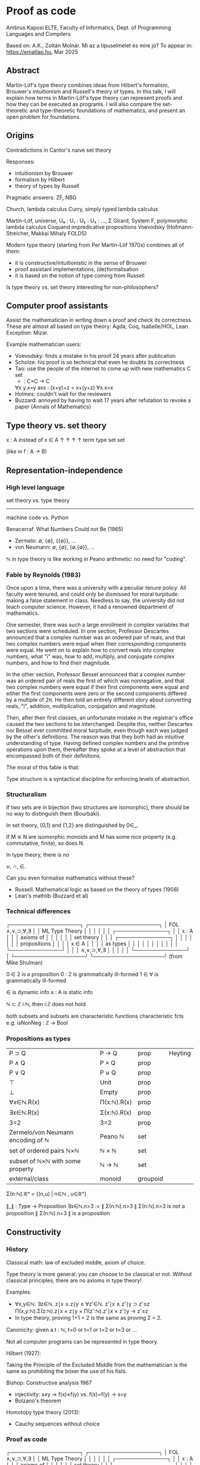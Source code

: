 * Proof as code
Ambrus Kaposi
ELTE, Faculty of Informatics, Dept. of Programming Languages and Compilers

Based on:
A.K., Zoltán Molnár. Mi az a típuselmélet és mire jó?
To appear in: https://ematlap.hu, Mar 2025
** Abstract
Martin-Löf's type theory combines ideas from Hilbert's formalism,
Brouwer's intuitionism and Russell's theory of types. In this talk, I
will explain how terms in Martin-Löf's type theory can represent proofs
and how they can be executed as programs. I will also compare the
set-theoretic and type-theoretic foundations of mathematics, and present
an open problem for foundations.
** Origins
Contradictions in Cantor's naive set theory

Responses:
- intuitionism by Brouwer
- formalism by Hilbert
- theory of types by Russell
Pragmatic answers: ZF, NBG

Church, lambda calculus
Curry, simply typed lambda calculus

Martin-Löf, universe,  U₀ : U₁ : U₂ : U₃ : ..., Σ
Girard, System F, polymorphic lambda calculus
Coquand impredicative propositions
Voevodsky (Hofmann-Streicher, Makkai Mihaly FOLDS)

Modern type theory (starting from Per Martin-Löf 1970s) combines all
of them:
- it is constructive/intuitionistic in the sense of Brouwer
- proof assistant implementations, (de)formalisation
- it is based on the notion of type coming from Russell

Is type theory vs. set theory interesting for non-philosophers?
** Computer proof assistants
Assist the mathematician in writing down a proof and check its
correctness. These are almost all based on type theory: Agda, Coq,
Isabelle/HOL, Lean. Exception: Mizar.

Example mathematician users:
- Voevodsky: finds a mistake in his proof 24 years after
  publication
- Scholze: his proof is so technical that even he doubts its
  correctness
- Tao: use the people of the internet to come up with new mathematics
  C set
  + : C×C → C
  ∀x y.x=y
  ass : (x+y)+z = x+(y+z)
  ∀x.x=x
- Holmes: couldn't wait for the reviewers
- Buzzard: annoyed by having to wait 17 years after refutation to
  revoke a paper (Annals of Mathematics)
** Type theory vs. set theory

   x : A   instead of   x ∈ A
   ↑   ↑                ↑   ↑
 term  type            set  set

   (like in f : A → B)
** Representation-independence
*** High level language
set theory   vs. type theory
----------------------------
machine code vs. Python

Benacerraf. What Numbers Could not Be (1965)
- Zermelo:     ∅, {∅}, {{∅}}, ...
- von Neumann: ∅, {∅}, {∅,{∅}}, ...

ℕ in type theory is like working in Peano arithmetic: no need for
"coding".
*** Fable by Reynolds (1983)
Once upon a time, there was a university with a peculiar tenure
policy. All faculty were tenured, and could only be dismissed for
moral turpitude: making a false statement in class. Needless to say,
the university did not teach computer science. However, it had a
renowned department of mathematics.

One semester, there was such a large enrollment in complex variables
that two sections were scheduled. In one section, Professor Descartes
announced that a complex number was an ordered pair of reals, and that
two complex numbers were equal when their corresponding components
were equal. He went on to explain how to convert reals into complex
numbers, what "i" was, how to add, multiply, and conjugate complex
numbers, and how to find their magnitude.

In the other section, Professor Bessel announced that a complex number
was an ordered pair of reals the first of which was nonnegative, and
that two complex numbers were equal if their first components were
equal and either the first components were zero or the second
components differed by a multiple of 2π. He then told an entirely
different story about converting reals, "i", addition, multiplication,
conjugation and magnitude.

Then, after their first classes, an unfortunate mistake in the
registrar's office caused the two sections to be interchanged. Despite
this, neither Descartes nor Bessel ever committed moral turpitude,
even though each was judged by the other's definitions. The reason was
that they both had an intuitive understanding of type. Having defined
complex numbers and the primitive operations upon them, thereafter
they spoke at a level of abstraction that encompassed both of their
definitions.

The moral of this fable is that:

  Type structure is a syntactical discipline for enforcing levels of
  abstraction.
*** Structuralism
If two sets are in bijection (two structures are isomorphic), there
should be no way to distinguish them (Bourbaki).

In set theory, {0,1} and {1,2} are distinguished by 0∈_.

If M ≅ N are isomorphic monoids and M has some nice property (e.g.
commutative, finite), so does N.

In type theory, there is no

  ∪, ∩, ∈.

Can you even formalise mathematics without these?
- Russell. Mathematical logic as based on the theory of types (1908)
- Lean's mathlib (Buzzard et al)
*** Technical differences
┌───────────────────┐   ┌───────────────────┐
│ FOL    ∧,∨,⊃,∀,∃  │   │ ML Type Theory    │
│                   │   │                   │
│  ┌──────────────┐ │   │       x : A       │
│  │ axioms of    │ │   │                   │
│  │ set theory   │ │   │  ┌──────────────┐ │
│  │              │ │   │  │ propositions │ │
│  │    x ∈ A     │ │   │  │ as types     │ │
│  │              │ │   │  │              │ │
│  └──────────────┘ │   │  │ ∧,∨,⊃,∀,∃    │ │
│                   │   │  └──────────────┘ │
└───────────────────┘   └───────────────────┘   (from Mike Shulman)

0 ∈ 2 is a proposition  0 : 2 is grammatically 
                        ill-formed
1 ∈ ∀ is grammatically
ill-formed

∈ is dynamic info       x : A is static info

ℕ ⊂ ℤ                   i:ℕ, then i:ℤ does not
                        hold

both subsets and        subsets are characteristic functions
characteristic fcts     e.g. isNonNeg : ℤ → Bool
*** Propositions as types
| P ⊃ Q                             | P → Q       | prop     | Heyting
| P ∧ Q                             | P × Q       | prop     |
| P ∨ Q                             | P ⊎ Q       | prop     |
| ⊤                                 | Unit        | prop     |
| ⊥                                 | Empty       | prop     |
| ∀x∈ℕ.R(x)                         | Π(x:ℕ).R(x) | prop     |
| ∃x∈ℕ.R(x)                         | Σ(x:ℕ).R(x) | prop     |
| 3=2                               | 3=2         | prop     |
|-----------------------------------+-------------+----------|
| Zermelo/von Neumann encoding of ℕ | Peano ℕ     | set      |
| set of ordered pairs ℕ×ℕ          | ℕ × ℕ       | set      |
| subset of ℕ×ℕ with some property  | ℕ → ℕ       | set      |
|-----------------------------------+-------------+----------|
| external/class                    | monoid      | groupoid |

Σ(n:ℕ).ℝⁿ = {(n,u) | n∈ℕ , u∈ℝⁿ}

∥_∥ : Type → Proposition
∃x∈ℕ.n>3 := ∥ Σ(n:ℕ).n>3 ∥
Σ(n:ℕ).n>3 is not a proposition
∥ Σ(n:ℕ).n=3 ∥ is a proposition

** Constructivity
*** History
Classical math: law of excluded middle, axiom of choice.

Type theory is more general: you can choose to be classical or
not. Without classical principles, there are no axioms in type theory!

Examples:
- ∀x,y∈ℕ.  ∃z∈ℕ.  z∣x ∧ z∣y ∧ ∀z'∈ℕ.  z'∣x ∧ z'∣y ⊃ z'≤z
  Π(x,y:ℕ).Σ(z:ℕ).z∣x × z∣y × Π(z':ℕ).z'∣x × z'∣y → z'≤z
- In type theory, proving 1+1 = 2 is the same as proving 2 = 2.
Canonicity: given a t : ℕ, t=0 or t=1 or t=2 or t=3 or ...

Not all computer programs can be represented in type theory.

Hilbert (1927):

  Taking the Principle of the Excluded Middle from the mathematician
  is the same as prohibiting the boxer the use of his fists.

Bishop: Constructive analysis 1967
- injectivity: x≠y → f(x)≠f(y)    vs. f(x)=f(y) → x=y
- Bolzano's theorem
Homotopy type theory (2013):
- Cauchy sequences without choice
*** Proof as code
┌───────────────────┐   ┌───────────────────┐
│ FOL    ∧,∨,⊃,∀,∃  │   │ ML Type Theory    │
│                   │   │                   │
│  ┌──────────────┐ │   │       x : A       │
│  │ axioms of    │ │   │                   │
│  │ set theory   │ │   │  ┌──────────────┐ │
│  │              │ │   │  │ propositions │ │
│  │    x ∈ A     │ │   │  │ as types     │ │
│  │              │ │   │  │              │ │
│  └──────────────┘ │   │  │ ∧,∨,⊃,∀,∃    │ │
│                   │   │  └──────────────┘ │
└───────────────────┘   └───────────────────┘

| Proofs in logic                           | Type theory                  |
|-------------------------------------------+------------------------------|
| Hilbert style proof theory of prop.logic  | SK combinator calculus       |
| Gentzen's natural deduction of prop.logic | simply typed lambda calculus |
| Natural deduction style FOL proof theory  | Martin-Löf type theory       |
*** Hilbert vs. Schönfinkel
Hilbert's system                 Simply typed Schönfinkel SK combinator calculus

P ⊃ Q    P                       t : P → Q     u : P
──────────                       ───────────────────
    Q                                  t u : Q

ax1 : P ⊃ (Q ⊃ P)                K : P → (Q → P)
ax2 : (P⊃(Q⊃R))⊃(P⊃Q)⊃P⊃R        S : (P→Q→R)→(P→Q)→P→R
                                 Kβ : (K u) v = u
                                 Sβ : S f g u = f u (g u)

∧intro : P ⊃ Q ⊃ P ∧ Q           _,_ : P → Q → P × Q
∧elim₁ : P ∧ Q ⊃ P               fst : P × Q → P
∧elim₂ : P ∧ Q ⊃ Q               snd : P × Q → Q
                                 ×β₁ : fst (p , q) = p
                                 ×β₂ : snd (p , q) = q

                                 There is an untyped version (the
                                 simplest Turing-complete language).
*** Gentzen vs. Church
Gentzen's natural deduction      Church's simply typed lambda calculus

Γ ⊢ P ⊃ Q    Γ ⊢ P               Γ ⊢ t : P → Q    Γ ⊢ u : P 
──────────────────               ────────────────────────── 
      Γ ⊢ Q                              Γ ⊢ t u : Q        

 Γ,P ⊢ Q                           Γ,x:P ⊢ t : Q
─────────                        ────────────────
Γ ⊢ P ⊃ Q                        Γ ⊢ λx.t : P ⊃ Q

                                 (λx.t) u = t[x↦u]


Γ ⊢ P    Γ ⊢ Q                   Γ ⊢ u : P    Γ ⊢ v : Q
──────────────                   ──────────────────────
  Γ ⊢ P ∧ Q                        Γ ⊢ (u,v) : P × Q

Γ ⊢ P ∧ Q     Γ ⊢ P ∧ Q          Γ ⊢ t : P × Q    Γ ⊢ t : P × Q
─────────     ─────────          ─────────────    ─────────────
  Γ ⊢ P         Γ ⊢ Q            Γ ⊢ fst t : P    Γ ⊢ snd t : Q

                                 fst (u , v) = u
                                 snd (u , v) = v
** Extensionality
In set theory: if two sets have the same elements, they are equal.

This does not make sense in type theory (an element only belongs to a
single type).

Voevodsky's univalence: if there is a bijection between A and B, then
they are equal.

Consequence: equality is not always a proposition!

A is a proposition if for all a,a':A, there is an element of the type a = a'.
A is a set         if for all a,a':A, a = a' is a proposition.
A is a groupoid    if for all a,a':A, a = a' is a set.
...

e1 : {0,1} = {2,3}    e1 : {0,1} → {2,3}   e1(0):=2, e1(1):=3
e2 : {0,1} = {2,3}    e2 : {0,1} → {2,3}   e1(0):=3, e1(1):=2

ℕ = ℕ


Propositions: 2 =_ℕ 3,  (x↦x+1) =_{ℕ→ℕ} (x↦1+x),  (2,1) =_{ℕ×ℕ} (1,2)
Sets: ℕ,  ℕ → ℕ,  ℕ × ℕ,  ℝ,  ℕ → ℝ
Groupoids: set, magma, monoid, group, ring.
*** Models of univalence?
A is a type       A is a topological space (up to homotopy)
a, a' : A         a, a' are points in the space
e : a =_A a'      e is a path in the space

We use abstract notions of space: simplicial sets, cubical sets.

Univalence was originally an axiom (just like the law of excluded
middle). This is called homotopy type theory / univalent foundations.

Coquand et al developed a type theory based on the cubical set model
(cubical type theory, cubical Agda).
- There is an abstract interval type 𝕀 with 0,1 : 𝕀
- a =_A a' is defined as f : 𝕀 → A such that f(0)~~~>a and f(1)~~~>a'
- Then there are operations filling arbitrary dimensional cubes
- Univalence is provable! Everything computes.

A foundation of mathematics should be explainable using
pre-mathematical intuitions.

Is there a type theory where equality is explainable, univalence is
provable and everything computes?
** References
Ambrus Kaposi, Zoltán Molnár. Mi az a típuselmélet és mire jó? To
appear in: https://ematlap.hu, Mar 2025

Thorsten Altenkirch. Should Type Theory Replace Set Theory as the
Foundation of Mathematics? Glob. Philosophy 33, 21
(2023). https://doi.org/10.1007/s10516-023-09676-0

Steve Awodey. Structuralism, Invariance, and Univalence. Philosophia
Mathematica 22 (1):1-11 (2014)
https://www.andrew.cmu.edu/user/awodey/preprints/siu.pdf

Homotopy type theory book. https://homotopytypetheory.org/book

